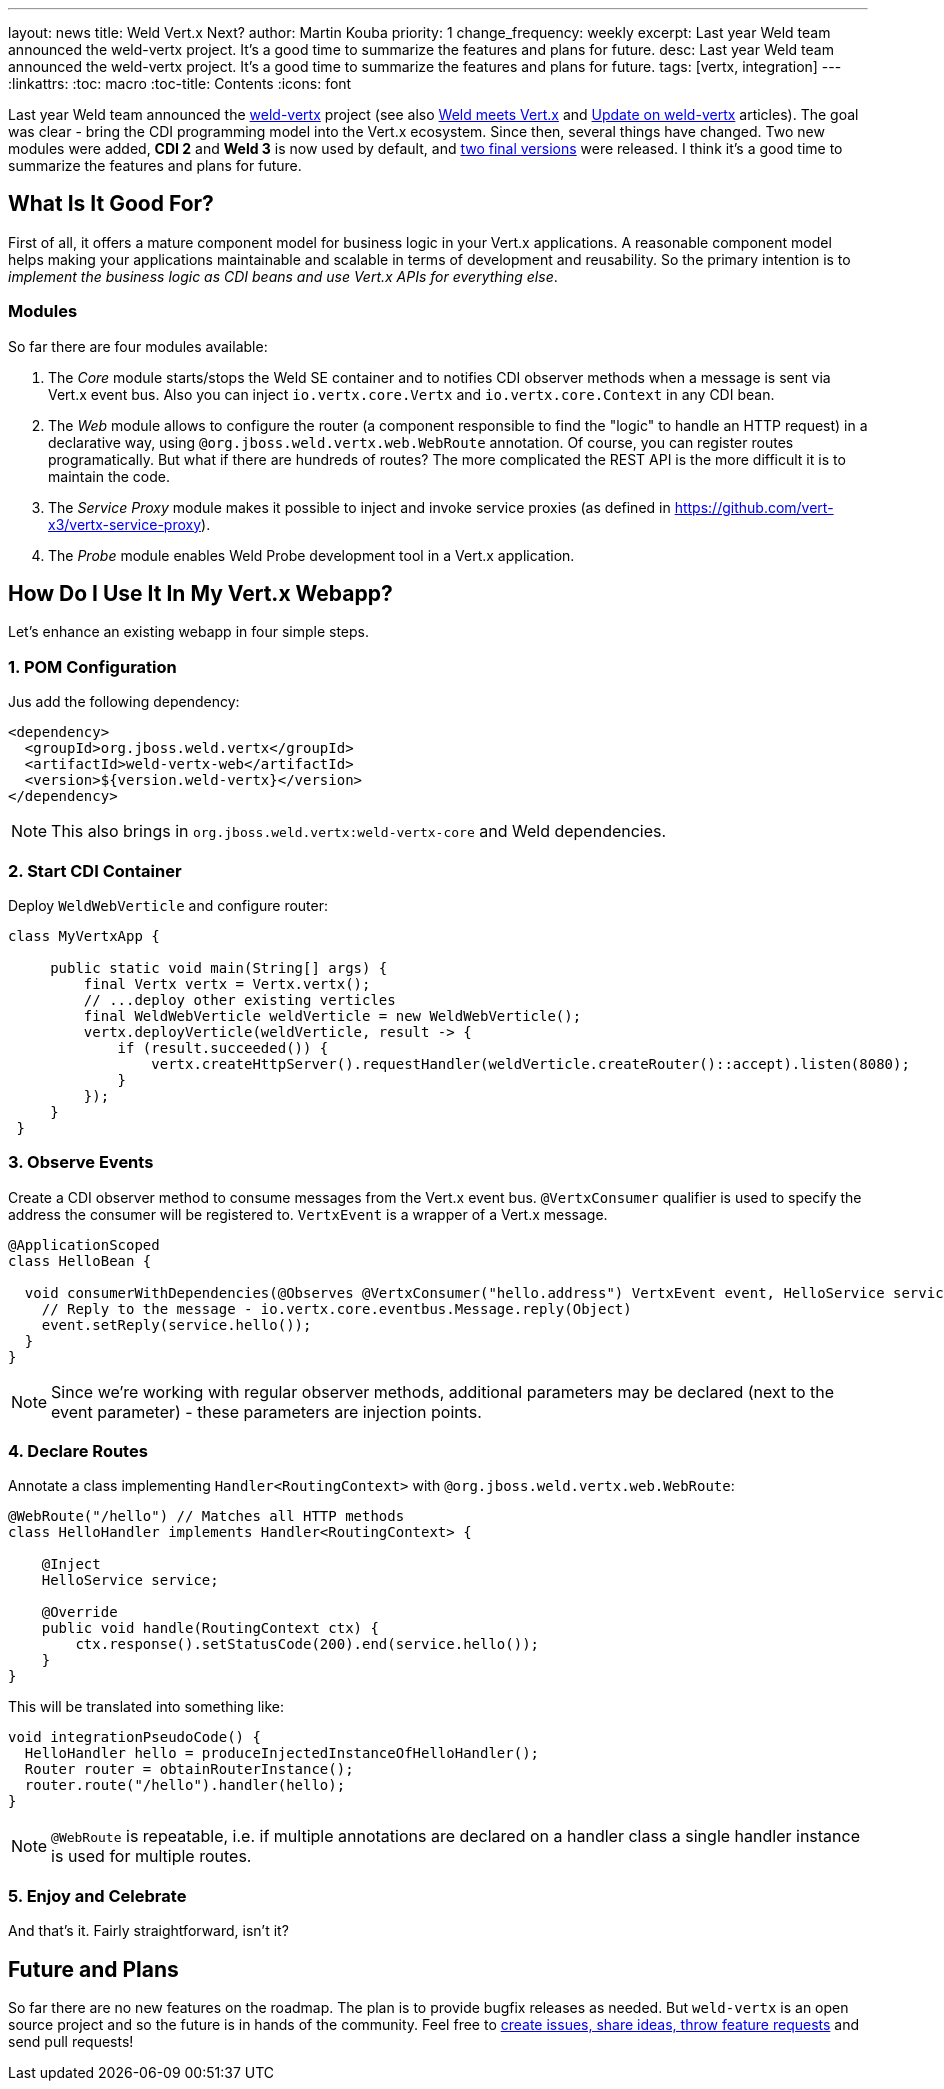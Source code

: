 ---
layout: news
title: Weld Vert.x Next?
author: Martin Kouba
priority: 1
change_frequency: weekly
excerpt: Last year Weld team announced the weld-vertx project. It's a good time to summarize the features and plans for future.
desc: Last year Weld team announced the weld-vertx project. It's a good time to summarize the features and plans for future.
tags: [vertx, integration]
---
:linkattrs:
:toc: macro
:toc-title: Contents
:icons: font

toc::[]

Last year Weld team announced the link:https://github.com/weld/weld-vertx[weld-vertx, window="_blank"] project (see also link:/news/2016/04/11/weld-meets-vertx/[Weld meets Vert.x, window="_blank"] and link:/news/2016/06/21/update-on-weld-vertx/[Update on weld-vertx, window="_blank"] articles).
The goal was clear - bring the CDI programming model into the Vert.x ecosystem.
Since then, several things have changed.
Two new modules were added, *CDI 2* and *Weld 3* is now used by default, and link:http://search.maven.org/#search%7Cga%7C1%7Cweld-vertx[two final versions, window="_blank"] were released.
I think it's a good time to summarize the features and plans for future.

== What Is It Good For?

First of all, it offers a mature component model for business logic in your Vert.x applications.
A reasonable component model helps making your applications maintainable and scalable in terms of development and reusability.
So the primary intention is to _implement the business logic as CDI beans and use Vert.x APIs for everything else_.

=== Modules

So far there are four modules available:

1. The _Core_ module starts/stops the Weld SE container and to notifies CDI observer methods when a message is sent via Vert.x event bus. Also you can inject `io.vertx.core.Vertx` and `io.vertx.core.Context` in any CDI bean.
2. The _Web_ module allows to configure the router (a component responsible to find the "logic" to handle an HTTP request) in a declarative way, using `@org.jboss.weld.vertx.web.WebRoute` annotation. Of course, you can register routes programatically. But what if there are hundreds of routes? The more complicated the REST API is the more difficult it is to maintain the code.
3. The _Service Proxy_ module makes it possible to inject and invoke service proxies (as defined in https://github.com/vert-x3/vertx-service-proxy).
4. The _Probe_ module enables Weld Probe development tool in a Vert.x application.

== How Do I Use It In My Vert.x Webapp?

Let's enhance an existing webapp in four simple steps.

=== 1. POM Configuration

Jus add the following dependency:

[source, xml]
----
<dependency>
  <groupId>org.jboss.weld.vertx</groupId>
  <artifactId>weld-vertx-web</artifactId>
  <version>${version.weld-vertx}</version>
</dependency>
----

NOTE: This also brings in `org.jboss.weld.vertx:weld-vertx-core` and Weld dependencies.

=== 2. Start CDI Container

Deploy `WeldWebVerticle` and configure router:

[source,java]
----
class MyVertxApp {

     public static void main(String[] args) {
         final Vertx vertx = Vertx.vertx();
         // ...deploy other existing verticles
         final WeldWebVerticle weldVerticle = new WeldWebVerticle();
         vertx.deployVerticle(weldVerticle, result -> {
             if (result.succeeded()) {
                 vertx.createHttpServer().requestHandler(weldVerticle.createRouter()::accept).listen(8080);
             }
         });
     }
 }
----

=== 3. Observe Events

Create a CDI observer method to consume messages from the Vert.x event bus.
`@VertxConsumer` qualifier is used to specify the address the consumer will be registered to.
`VertxEvent` is a wrapper of a Vert.x message.

[source,java]
----
@ApplicationScoped
class HelloBean {

  void consumerWithDependencies(@Observes @VertxConsumer("hello.address") VertxEvent event, HelloService service) {
    // Reply to the message - io.vertx.core.eventbus.Message.reply(Object)
    event.setReply(service.hello());
  }
}
----

NOTE: Since we’re working with regular observer methods, additional parameters may be declared (next to the event parameter) - these parameters are injection points.


=== 4. Declare Routes

Annotate a class implementing `Handler<RoutingContext>` with `@org.jboss.weld.vertx.web.WebRoute`:

[source,java]
----
@WebRoute("/hello") // Matches all HTTP methods
class HelloHandler implements Handler<RoutingContext> {

    @Inject
    HelloService service;

    @Override
    public void handle(RoutingContext ctx) {
        ctx.response().setStatusCode(200).end(service.hello());
    }
}
----

This will be translated into something like:

[source,java]
----
void integrationPseudoCode() {
  HelloHandler hello = produceInjectedInstanceOfHelloHandler();
  Router router = obtainRouterInstance();
  router.route("/hello").handler(hello);
}
----

NOTE: `@WebRoute` is repeatable, i.e. if multiple annotations are declared on a handler class a single handler instance is used for multiple routes.

=== 5. Enjoy and Celebrate

And that's it.
Fairly straightforward, isn't it?

== Future and Plans

So far there are no new features on the roadmap.
The plan is to provide bugfix releases as needed.
But `weld-vertx` is an open source project and so the future is in hands of the community.
Feel free to link:https://github.com/weld/weld-vertx/issues[create issues, share ideas, throw feature requests] and send pull requests!







